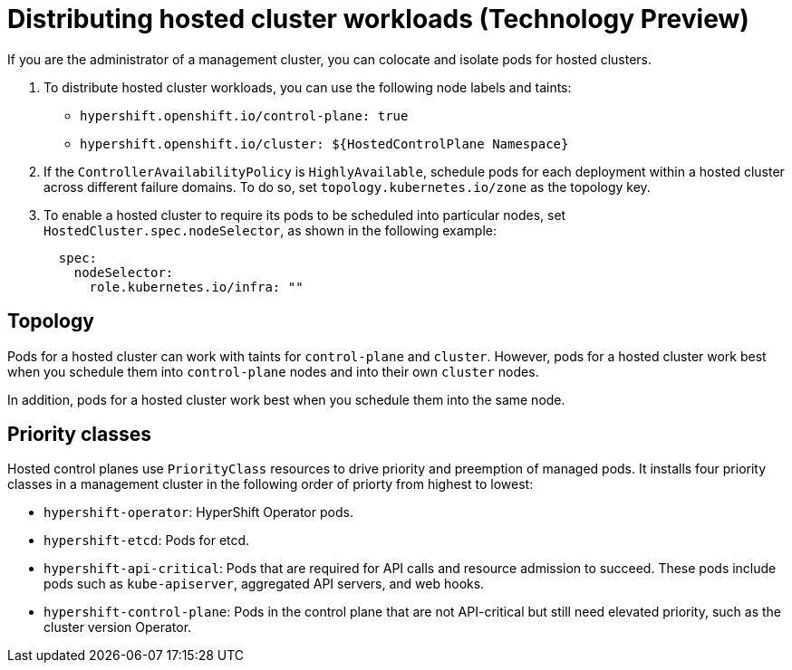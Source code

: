 [#hosted-cluster-workload-distributing]
= Distributing hosted cluster workloads (Technology Preview)

If you are the administrator of a management cluster, you can colocate and isolate pods for hosted clusters.
//Do we need to say more about why this is needed, or will the intended audience understand the importance of colocating and isolating pods?

. To distribute hosted cluster workloads, you can use the following node labels and taints:
+
* `hypershift.openshift.io/control-plane: true`
* `hypershift.openshift.io/cluster: ${HostedControlPlane Namespace}`
//Is this enough information? Where does the admin use the node labels and taints?

. If the `ControllerAvailabilityPolicy` is `HighlyAvailable`, schedule pods for each deployment within a hosted cluster across different failure domains. To do so, set `topology.kubernetes.io/zone` as the topology key.

. To enable a hosted cluster to require its pods to be scheduled into particular nodes, set `HostedCluster.spec.nodeSelector`, as shown in the following example:
+
----
  spec:
    nodeSelector:
      role.kubernetes.io/infra: "" 
----

[#hosted-cluster-workload-distributing-topology]
== Topology

Pods for a hosted cluster can work with taints for `control-plane` and `cluster`. However, pods for a hosted cluster work best when you schedule them into `control-plane` nodes and into their own `cluster` nodes.

In addition, pods for a hosted cluster work best when you schedule them into the same node.


[#hosted-cluster-workload-distributing-priority]
== Priority classes

Hosted control planes use `PriorityClass` resources to drive priority and preemption of managed pods. It installs four priority classes in a management cluster in the following order of priorty from highest to lowest:
// In the previous sentence, what does "It" refer to? Does it mean "Hosted control planes installs four priority classes..."?

* `hypershift-operator`: HyperShift Operator pods.
* `hypershift-etcd`: Pods for etcd.
* `hypershift-api-critical`: Pods that are required for API calls and resource admission to succeed. These pods include pods such as `kube-apiserver`, aggregated API servers, and web hooks.
* `hypershift-control-plane`: Pods in the control plane that are not API-critical but still need elevated priority, such as the cluster version Operator.

